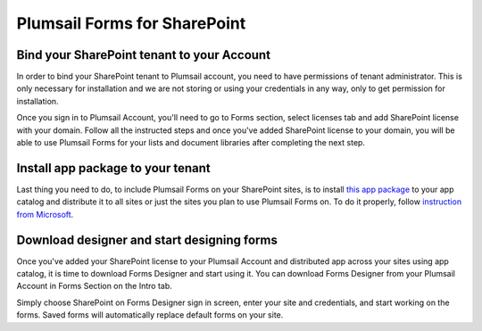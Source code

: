 Plumsail Forms for SharePoint 
==================================================


Bind your SharePoint tenant to your Account
--------------------------------------------------
In order to bind your SharePoint tenant to Plumsail account, you need to have permissions of tenant administrator. 
This is only necessary for installation and we are not storing or using your credentials in any way, only to get permission for installation.

Once you sign in to Plumsail Account, you'll need to go to Forms section, select licenses tab and add SharePoint license with your domain. 
Follow all the instructed steps and once you've added SharePoint license to your domain, you will be able to use Plumsail Forms for your lists and document libraries after completing the next step.

Install app package to your tenant
--------------------------------------------------
Last thing you need to do, to include Plumsail Forms on your SharePoint sites, 
is to install `this app package <https://plumsail.com>`_ to your app catalog and distribute it to all sites or just the sites you plan to use Plumsail Forms on. 
To do it properly, follow `instruction from Microsoft <https://support.office.com/en-us/article/Use-the-App-Catalog-to-make-custom-business-apps-available-for-your-SharePoint-Online-environment-0b6ab336-8b83-423f-a06b-bcc52861cba0>`_.

Download designer and start designing forms
--------------------------------------------------
Once you've added your SharePoint license to your Plumsail Account and distributed app across your sites using app catalog, 
it is time to download Forms Designer and start using it. You can download Forms Designer from your Plumsail Account in Forms Section on the Intro tab.

Simply choose SharePoint on Forms Designer sign in screen, enter your site and credentials, and start working on the forms.
Saved forms will automatically replace default forms on your site.